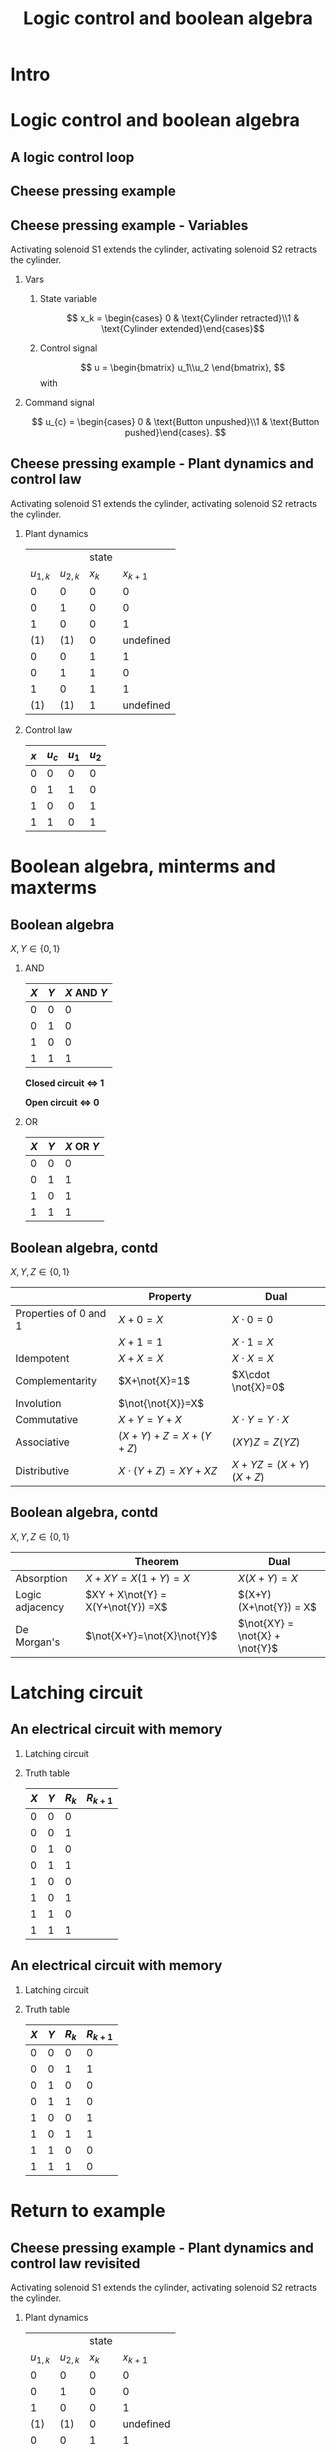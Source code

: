 #+OPTIONS: toc:nil
# #+LaTeX_CLASS: koma-article 

#+LATEX_CLASS: beamer
#+LATEX_CLASS_OPTIONS: [presentation,aspectratio=1610]
#+OPTIONS: H:2

#+LaTex_HEADER: \usepackage{khpreamble}
#+LaTex_HEADER: \usepackage{pgfplots}
#+LaTex_HEADER: \usepackage{pdfpages}
#+LaTex_HEADER: \usepackage{circuitikz}
#+LaTex_HEADER: \usepgfplotslibrary{groupplots}
#+LaTex_HEADER: \usetikzlibrary{positioning}
#+LaTex_HEADER: \renewcommand*{\not}[1]{\ensuremath{\bar{#1}}}
#+LaTex_HEADER: \renewcommand*{\not}[1]{\ensuremath{\overline{#1}}}

#+title: Logic control and boolean algebra
# #+date: 2019-03-07

* What do I want the students to understand?			   :noexport:
  - Logic control
  - Boolean algebra
  - Latching circuits

* Which activities will the students do? 			   :noexport:
  1. Simscape implementation and simulation

* Intro    
** Double-switching for safety                                     :noexport:
   #+begin_export latex
\begin{center}
 \includegraphics[width=0.6\linewidth]{../../figures/single-switch-wikimedia.png}\\
 \includegraphics[width=0.6\linewidth]{../../figures/double-switch-wikimedia.png}\\
 \end{center}
{\hfill \footnotesize From \url{https://en.wikipedia.org/wiki/Double_switching}}
   #+end_export


   
* Logic control and boolean algebra
** A logic control loop
   #+BEGIN_CENTER 
    \includegraphics[width=\linewidth]{../../figures/logic-control-loop}
   #+END_CENTER

** Cheese pressing example 
#+BEGIN_CENTER 
 \includegraphics[width=0.5\linewidth]{../../figures/cheese-stamping.png}
#+END_CENTER
#+BEGIN_LaTeX
{\tiny From FESTO Didactic}
#+END_LaTeX

** Cheese pressing example - Variables
Activating solenoid S1 extends the cylinder, activating solenoid S2 retracts the cylinder.
*** Vars
     :PROPERTIES:
     :BEAMER_col: 0.5
     :END:      
**** State variable
     \[ x_k = \begin{cases} 0 & \text{Cylinder retracted}\\1 & \text{Cylinder extended}\end{cases}\]
**** Control signal
    \[ u = \begin{bmatrix} u_1\\u_2 \end{bmatrix}, \]
    with
    \begin{align*}
    u_1 &= \begin{cases} 0 & \text{Don't activate S1}\\1 & \text{Activate S1 }\end{cases}\\
    u_2 &= \begin{cases} 0 & \text{Don't activate S2}\\1 & \text{Activate S2}\end{cases}\\
    \end{align*}

*** Command signal
    :PROPERTIES:
    :BEAMER_col: 0.5
    :BEAMER_env: block
    :END:      

    \[ u_{c} = \begin{cases} 0 & \text{Button unpushed}\\1 & \text{Button pushed}\end{cases}. \]

** Cheese pressing example - Plant dynamics and control law
Activating solenoid S1 extends the cylinder, activating solenoid S2 retracts the cylinder.
*** Plant dynamics
    :PROPERTIES:
    :BEAMER_col: 0.5
    :BEAMER_env: block
    :END:      

     #+attr_latex: :align |cc|cc|
    |-----------+-----------+-------+-----------|
    |           |           | state |           |
    | $u_{1,k}$ | $u_{2,k}$ | $x_k$ | $x_{k+1}$ |
    |-----------+-----------+-------+-----------|
    |         0 |         0 |     0 |         0 |
    |         0 |         1 |     0 |         0 |
    |         1 |         0 |     0 |         1 |
    |       (1) |       (1) |     0 | undefined |
    |         0 |         0 |     1 |         1 |
    |         0 |         1 |     1 |         0 |
    |         1 |         0 |     1 |         1 |
    |       (1) |       (1) |     1 | undefined |
    |-----------+-----------+-------+-----------|
    
#    \begin{align*} 
#      x_{k+1} &= u_{1,k}\not{u_{2,k}}\not{x_k} + \not{u_{1,k}}\not{u_{2,k}}x_k + u_{1,k}\not{u_{2,k}}x_k\\ &=  \not{u_{1,k}}\not{u_{2,k}}x_k + u_{1,k}\not{u_{2,k}}
#    \end{align*}

*** Control law
    :PROPERTIES:
    :BEAMER_col: 0.5
    :BEAMER_env: block
    :END:      

     #+attr_latex: :align |cc|cc|
     |-----+---------+-------+-------|
     | $x$ | $u_{c}$ | $u_1$ | $u_2$ |
     |-----+---------+-------+-------|
     |   0 |       0 |     0 | 0     |
     |   0 |       1 |     1 | 0     |
     |   1 |       0 |     0 | 1     |
     |   1 |       1 |     0 | 1     |
     |-----+---------+-------+-------|
     
#     \begin{align*}
#       u_1 &= \not{x}u_c\\
#       u_2 &= x\not{u_c} + xu_c = x
#     \end{align*}


* Boolean algebra, minterms and maxterms   
** Boolean algebra
   $X, Y \in \{0,1\}$
*** AND
    :PROPERTIES:
    :BEAMER_col: 0.5
    :BEAMER_env: block
    :END:      
    #+attr_latex: :align |cc|c|
    |-----+-----+-------------|
    | $X$ | $Y$ | $X$ AND $Y$ |
    |-----+-----+-------------|
    |   0 |   0 |           0 |
    |   0 |   1 |           0 |
    |   1 |   0 |           0 |
    |   1 |   1 |           1 |
    |-----+-----+-------------|

    \begin{center}
    \begin{tikzpicture}
      \draw (0,0) to[switch, label=$X$, o-] (2,0) to[switch, label=$Y$, -o] (4, 0);
    \end{tikzpicture}
    \end{center}
    *Closed circuit \(\Leftrightarrow\) 1*

    *Open circuit \(\Leftrightarrow\) 0*

*** OR
    :PROPERTIES:
    :BEAMER_col: 0.5
    :BEAMER_env: block
    :END:
    #+attr_latex: :align |cc|c|
    |-----+-----+------------|
    | $X$ | $Y$ | $X$ OR $Y$ |
    |-----+-----+------------|
    |   0 |   0 |          0 |
    |   0 |   1 |          1 |
    |   1 |   0 |          1 |
    |   1 |   1 |          1 |
    |-----+-----+------------|

    \begin{center}
    \begin{tikzpicture}
      \draw (0,0) to[switch, label=$X$, o-o] (4,0);
      \draw (1,0) to[short] (1,-1) to[switch, l_=$Y$, ] (3, -1) to[short] (3, 0);
    \end{tikzpicture}
    \end{center}
** Boolean algebra, contd
   $X, Y, Z \in \{0,1\}$
   
   #+attr_latex: :align r|c|c|
   |                       | Property                 | Dual                  |
   |-----------------------+--------------------------+-----------------------|
   | Properties of 0 and 1 | $X+0=X$                  | $X\cdot 0=0$          |
   |                       | $X+1=1$                  | $X \cdot 1 = X$       |
   | Idempotent            | $X+X=X$                  | $X\cdot X = X$        |
   | Complementarity       | $X+\not{X}=1$            | $X\cdot \not{X}=0$    |
   | Involution            | $\not{\not{X}}=X$        |                       |
   | Commutative           | $X+Y=Y+X$                | $X\cdot Y = Y\cdot X$ |
   | Associative           | $(X+Y) + Z = X + (Y+Z)$  | $(XY)Z = Z(YZ)$       |
   | Distributive          | $X\cdot (Y+Z) = XY + XZ$ | $X+YZ=(X+Y)(X+Z)$     |
   |-----------------------+--------------------------+-----------------------|

** Boolean algebra, contd
   $X, Y, Z \in \{0,1\}$
   
   #+attr_latex: :align r|c|c|
   |                 | Theorem                           | Dual                           |
   |-----------------+-----------------------------------+--------------------------------|
   | Absorption      | $X+XY=X(1+Y)=X$                   | $X(X+Y)=X$                     |
   | Logic adjacency | $XY + X\not{Y} = X(Y+\not{Y}) =X$ | $(X+Y)(X+\not{Y}) = X$         |
   | De Morgan's     | $\not{X+Y}=\not{X}\not{Y}$        | $\not{XY} = \not{X} + \not{Y}$ |
   |-----------------+-----------------------------------+--------------------------------|


** Minterms							   :noexport:
   *A minterm is a boolean expression that is TRUE (=1) for one and only one row in the truth table.* For instance $Y=X_1X_2X_3$ will only be true when $X_1=X_2=X_3=1$, and $Y=\not{X_1}X_2\not{X_3}$ will only be true if $X_1=X_3=0$ and $X_2=1$. The combination $Y=X_1X_2X_3 + \not{X_1}X_2\not{X_3}$ will have *only two rows* equal to 1 in the truth table.   
   
   Example:
   #+attr_latex: :align |ccc|cc|
   |--------+-------+-------+---------+-------|
   | Inputs |       |       | Outputs |       |
   |  $X_1$ | $X_2$ | $X_3$ |   $Y_1$ | $Y_2$ |
   |--------+-------+-------+---------+-------|
   |      0 |     0 |     0 |       0 |     1 |
   |      0 |     0 |     1 |       0 |     0 |
   |      0 |     1 |     0 |       1 |     0 |
   |      0 |     1 |     1 |       1 |     0 |
   |      1 |     0 |     0 |       0 |     0 |
   |      1 |     0 |     1 |       0 |     0 |
   |      1 |     1 |     0 |       0 |     0 |
   |      1 |     1 |     1 |       0 |     1 |
   |--------+-------+-------+---------+-------|

   \(Y_1 = m_2 + m_3 = \not{X_1}X_2\not{X_3} + \not{X_1}X_2X_3, \qquad   Y_2 = \) 
   

** Maxterms							   :noexport:
   *A maxterm is a boolean expression that is FALSE (=0) for one and only one row in the truth table.* For instance $Y=X_1+X_2+X_3$ will only be false when $X_1=X_2=X_3=0$, and $Y=\not{X_1}+X_2+\not{X_3}$ will only be false if $X_1=X_3=1$ and $X_2=0$. The combination $Y=(X_1+X_2+X_3)(\not{X_1}+X_2+\not{X_3})$ will have *only two rows* equal to 0 in the truth table.   
   
   Example:
   #+attr_latex: :align |ccc|cc|
   |--------+-------+-------+---------+-------|
   | Inputs |       |       | Outputs |       |
   |  $X_1$ | $X_2$ | $X_3$ |   $Y_1$ | $Y_2$ |
   |--------+-------+-------+---------+-------|
   |      0 |     0 |     0 |       0 |     1 |
   |      0 |     0 |     1 |       0 |     1 |
   |      0 |     1 |     0 |       1 |     1 |
   |      0 |     1 |     1 |       1 |     1 |
   |      1 |     0 |     0 |       1 |     1 |
   |      1 |     0 |     1 |       1 |     1 |
   |      1 |     1 |     0 |       1 |     0 |
   |      1 |     1 |     1 |       1 |     0 |
   |--------+-------+-------+---------+-------|


   \(Y_1 = M_0M_1 = (X_1+X_2+X_3)(X_1+X_2+\not{X_3}), \qquad   Y_2 = \) 


* Latching circuit
** An electrical circuit with memory

*** Latching circuit
    :PROPERTIES:
    :BEAMER_col: 0.6
    :BEAMER_env: block
    :END:      

     #+BEGIN_LaTeX
            \begin{center}
                     \begin{tikzpicture}
                       \node at (0,0.5) {+24V};
                       \node at (6,0.5) {0V};
                       \draw (0,0) to[short, o-]  (0,-3);
                       \draw (6,0) to[short, o-](6,-3);
                       \draw (0,-0.3) to[switch, *-, label=$X$] (2,-0.3) to[ opening switch, label=$Y$, ] (4,-0.3) to[short] (4,-0.3) to[twoport, label=$R$, -*] (6,-0.3);
                       \draw (0,-2) to[switch, *-, label=$R$] (2,-2)  to[short,-*] (2,-0.3);
                     \end{tikzpicture}
            \end{center}
#+END_LaTeX

*** Truth table
    :PROPERTIES:
    :BEAMER_col: 0.4
    :BEAMER_env: block
    :END:      

     #+attr_latex: :align |ccc|c|
    | $X$ | $Y$ | $R_k$ | $R_{k+1}$ |
    |-----+-----+-------+-----------|
    |   0 |   0 |     0 |           |
    |   0 |   0 |     1 |           |
    |   0 |   1 |     0 |           |
    |   0 |   1 |     1 |           |
    |   1 |   0 |     0 |           |
    |   1 |   0 |     1 |           |
    |   1 |   1 |     0 |           |
    |   1 |   1 |     1 |           |
    |-----+-----+-------+-----------|

#    \begin{align*}
#     R_{k+1} &= \not{X}\not{Y}R_k  + X\not{Y}\not{R_k} + X\not{Y}R_k\\ 
#     &= \not{X}\not{Y}R_k + X\not{Y}
#    \end{align*}

** An electrical circuit with memory

*** Latching circuit
    :PROPERTIES:
    :BEAMER_col: 0.6
    :BEAMER_env: block
    :END:      

     #+BEGIN_LaTeX
            \begin{center}
                     \begin{tikzpicture}
                       \node at (0,0.5) {+24V};
                       \node at (6,0.5) {0V};
                       \draw (0,0) to[short, o-]  (0,-3);
                       \draw (6,0) to[short, o-](6,-3);
                       \draw (0,-0.3) to[switch, *-, label=$X$] (2,-0.3) to[ opening switch, label=$Y$, ] (4,-0.3) to[short] (4,-0.3) to[twoport, label=$R$, -*] (6,-0.3);
                       \draw (0,-2) to[switch, *-, label=$R$] (2,-2)  to[short,-*] (2,-0.3);
                     \end{tikzpicture}
            \end{center}
#+END_LaTeX

*** Truth table
    :PROPERTIES:
    :BEAMER_col: 0.4
    :BEAMER_env: block
    :END:      

     #+attr_latex: :align |ccc|c|
    | $X$ | $Y$ | $R_k$ | $R_{k+1}$ |
    |-----+-----+-------+-----------|
    |   0 |   0 |     0 |         0 |
    |   0 |   0 |     1 |         1 |
    |   0 |   1 |     0 |         0 |
    |   0 |   1 |     1 |         0 |
    |   1 |   0 |     0 |         1 |
    |   1 |   0 |     1 |         1 |
    |   1 |   1 |     0 |         0 |
    |   1 |   1 |     1 |         0 |
    |-----+-----+-------+-----------|

#    \begin{align*}
#     R_{k+1} &= \not{X}\not{Y}R_k  + X\not{Y}\not{R_k} + X\not{Y}R_k\\ 
#     &= \not{X}\not{Y}R_k + X\not{Y}
#    \end{align*}

* Return to example   
** Cheese pressing example - Plant dynamics and control law revisited
Activating solenoid S1 extends the cylinder, activating solenoid S2 retracts the cylinder.
*** Plant dynamics
    :PROPERTIES:
    :BEAMER_col: 0.5
    :BEAMER_env: block
    :END:      

     #+attr_latex: :align |cc|cc|
    |-----------+-----------+-------+-----------|
    |           |           | state |           |
    | $u_{1,k}$ | $u_{2,k}$ | $x_k$ | $x_{k+1}$ |
    |-----------+-----------+-------+-----------|
    |         0 |         0 |     0 |         0 |
    |         0 |         1 |     0 |         0 |
    |         1 |         0 |     0 |         1 |
    |       (1) |       (1) |     0 | undefined |
    |         0 |         0 |     1 |         1 |
    |         0 |         1 |     1 |         0 |
    |         1 |         0 |     1 |         1 |
    |       (1) |       (1) |     1 | undefined |
    |-----------+-----------+-------+-----------|
    
    \begin{align*} 
      x_{k+1} &= u_{1,k}\not{u_{2,k}}\not{x_k} + \not{u_{1,k}}\not{u_{2,k}}x_k + u_{1,k}\not{u_{2,k}}x_k\\ &=  \not{u_{1,k}}\not{u_{2,k}}x_k + u_{1,k}\not{u_{2,k}}
    \end{align*}

*** Control law
    :PROPERTIES:
    :BEAMER_col: 0.5
    :BEAMER_env: block
    :END:      

     #+attr_latex: :align |cc|cc|
     |-----+---------+-------+-------|
     | $x$ | $u_{c}$ | $u_1$ | $u_2$ |
     |-----+---------+-------+-------|
     |   0 |       0 |     0 | 0     |
     |   0 |       1 |     1 | 0     |
     |   1 |       0 |     0 | 1     |
     |   1 |       1 |     0 | 1     |
     |-----+---------+-------+-------|
     
     \begin{align*}
       u_1 &= \not{x}u_c\\
       u_2 &= x\not{u_c} + xu_c = x
     \end{align*}



** Cheese pressing example - Control law
*** Solenoid S1
    :PROPERTIES:
    :BEAMER_col: 0.5
    :BEAMER_env: block
    :END:      
     \[u_1 = \not{x}u_c \]
     #+BEGIN_LaTeX
            \begin{center}
              \begin{tikzpicture}
                \draw (0,0) to[opening switch, o-, label=$x$] (2,0) to[ switch, label=$u_c$, -o] (4,0);
              \end{tikzpicture}
            \end{center}
            
     #+END_LaTeX

*** Solenoid S2
    :PROPERTIES:
    :BEAMER_col: 0.5
    :BEAMER_env: block
    :END:      

     \[u_2 = x \]
     #+BEGIN_LaTeX
            \begin{center}
              \begin{tikzpicture}
                \draw (0,0) to[opening switch, o-o, label=$x$] (4,0);
              \end{tikzpicture}
            \end{center}
            
     #+END_LaTeX


** Cheese pressing example - Implementation of the control law
     #+BEGIN_LaTeX
        \begin{center}
                 \begin{tikzpicture}
                   \node at (0,0.5) {+24V};
                   \node at (10,0.5) {0V};
                   \draw (0,0) to[short, o-]  (0,-5);
                   \draw (10,0) to[short, o-](10,-5);
                 \end{tikzpicture}
        \end{center}
               
     #+END_LaTeX
   
** Cheese pressing example - Implementation of the control law, solution
     #+BEGIN_LaTeX
          \begin{center}
                   \begin{tikzpicture}
                     \node at (0,0.5) {+24V};
                     \node at (10,0.5) {0V};
                     \draw (0,0) to[short, o-]  (0,-6);
                     \draw (10,0) to[short, o-](10,-6);
                     \draw (0,-0.3) to[opening switch, *-, label=$x$] (2,-0.3) to[ switch, label=$u_c$, ] (4,-0.3) to[short] (7,-0.3) to[twoport, label=$u_1$, -*] (10,-0.3);
                     \draw (0,-2) to[switch, *-, label=$x$] (3,-2)  to[short] (7,-2) to[twoport, label=$u_2$, -*] (10,-2);
                     \draw (0,-4) to[switch, *-, label=$u_1$] (2,-4) to[short] (7,-4)  to[twoport, label=S1, -*] (10,-4);
                     \draw (0,-5.7) to[switch, *-, label=$u_2$] (2,-5.7)  to[short] (7,-5.7)  to[twoport, label=S2, -*] (10,-5.7);

                   \end{tikzpicture}
          \end{center}
#+END_LaTeX

* The lab assignment
** Implementing the sequence A+B+B-A-
#+BEGIN_CENTER 
 \includegraphics[width=0.8\linewidth]{../figures/AplusBplusBminAmin}
#+END_CENTER

** Implementing the sequence A+B+B-A-, control signal
#+BEGIN_CENTER 
 \includegraphics[width=0.3\linewidth]{../figures/AplusBplusBminAmin}
 \includegraphics[width=0.68\linewidth]{../figures/logic-control-loop}
#+END_CENTER

*** Control signal 
    \[ u = \begin{bmatrix} u_A+ & u_A- & u_B+ & u_B- \end{bmatrix}^T, \]
    with
    \[ u_A+ = \begin{cases} 0 & \text{Solenoid extending A is not activated}\\
                               1&\text{Solenoid extending A is activated}\\
              \end{cases}
   \]
    \[ u_A- = \begin{cases} 0 & \text{Solenoid retracting A is not activated}\\
                               1&\text{Solenoid retracting A is activated}\\
              \end{cases}
   \]
   Similar for B.

** Implementing the sequence A+B+B-A-, state variables
#+BEGIN_CENTER 
 \includegraphics[width=0.3\linewidth]{../figures/AplusBplusBminAmin}
 \includegraphics[width=0.68\linewidth]{../figures/logic-control-loop}
#+END_CENTER

*** State variables (naive)
    \[ x = \begin{bmatrix} x_A & x_B \end{bmatrix}^T, \]
    with
    \[ x_{\{A,B\}} = \begin{cases} 0 & \text{Cylinder \{A,B\} retracted}\\
                               1& \text{Cylinder \{A,B\} extended}
                 \end{cases}
   \]

** Implementing the sequence A+B+B-A-, control law
#+BEGIN_CENTER 
 \includegraphics[width=0.3\linewidth]{../figures/AplusBplusBminAmin}
 \includegraphics[width=0.68\linewidth]{../figures/logic-control-loop}
#+END_CENTER
*** Control law (problematic)
    Ignoring input signal $u_c$. Movement should be cyclic

     #+attr_latex: :align |cc|cccc|
     |-------+-------+--------+--------+--------+--------|
     | $x_A$ | $x_B$ | $u_A+$ | $u_A-$ | $u_B+$ | $u_B-$ |
     |-------+-------+--------+--------+--------+--------|
     |     0 |     0 |        |        |        |        |
     |     0 |     1 |        |        |        |        |
     |     1 |     0 |        |        |        |        |
     |     1 |     1 |        |        |        |        |
     |-------+-------+--------+--------+--------+--------|

    

** Implementing the sequence A+B+B-A-, control law
#+BEGIN_CENTER 
 \includegraphics[width=0.3\linewidth]{../figures/AplusBplusBminAmin}
 \includegraphics[width=0.68\linewidth]{../figures/logic-control-loop}
#+END_CENTER
*** Control law (problematic)
    Ignoring input signal $u_c$. Movement should be cyclic

     #+attr_latex: :align |cc|cccc|
     |-------+-------+--------+--------+--------+--------|
     | $x_A$ | $x_B$ | $u_A+$ | $u_A-$ | $u_B+$ | $u_B-$ |
     |-------+-------+--------+--------+--------+--------|
     |     0 |     0 |      1 |      0 |      0 |      0 |
     |   (0) |   (1) |      0 |      0 |      0 |      1 |
     |     1 |     0 |      0 | 1 or 0 | 1 or 0 |      0 |
     |     1 |     1 |      0 |      0 |      0 |      1 |
     |-------+-------+--------+--------+--------+--------|

    

** Implementing the sequence A+B+B-A-, state variables

*** State variables (better)
    :PROPERTIES:
    :BEAMER_col: 0.5
    :BEAMER_env: block
    :END:      


    \[ x = \begin{bmatrix} x_A & x_B & x_P\end{bmatrix}^T, \]
    with
    \[ x_{\{A,B\}} = \begin{cases} 0 & \text{Cylinder \{A,B\} retracted}\\
                               1& \text{Cylinder \{A,B\} extended}
                 \end{cases}
   \]
    \[ x_{P} = \begin{cases} 0 & \text{Cheese not yet pressed}\\
                               1& \text{Cheese pressed}
                 \end{cases}
   \]

*** State transitions
    :PROPERTIES:
    :BEAMER_col: 0.5
    :BEAMER_env: block
    :END:      

#+BEGIN_CENTER 
 \includegraphics[width=\linewidth]{../figures/AplusBplusBminAmin-withP}
#+END_CENTER

    
** Implementing the sequence A+B+B-A-, control law
*** State transitions
    :PROPERTIES:
    :BEAMER_col: 0.4
    :BEAMER_env: block
    :END:      

#+BEGIN_CENTER 
 \includegraphics[width=\linewidth]{../figures/AplusBplusBminAmin-withP}
#+END_CENTER

*** Control law (better)
    :PROPERTIES:
    :BEAMER_col: 0.6
    :BEAMER_env: block
    :END:      

     #+attr_latex: :align |ccc|cccc|
     |-------+-------+-------+--------+--------+--------+--------|
     | $x_A$ | $x_B$ | $x_P$ | $u_A+$ | $u_A-$ | $u_B+$ | $u_B-$ |
     |-------+-------+-------+--------+--------+--------+--------|
     |     0 |     0 |     0 |        |        |        |        |
     |     1 |     0 |     0 |        |        |        |        |
     |     1 |     0 |     1 |        |        |        |        |
     |     1 |     1 |     1 |        |        |        |        |
     |-------+-------+-------+--------+--------+--------+--------|

    
** Implementing the sequence A+B+B-A-, control law
*** State transitions
    :PROPERTIES:
    :BEAMER_col: 0.4
    :BEAMER_env: block
    :END:      

#+BEGIN_CENTER 
 \includegraphics[width=\linewidth]{../figures/AplusBplusBminAmin-withP}
#+END_CENTER

*** Control law (better)
    :PROPERTIES:
    :BEAMER_col: 0.6
    :BEAMER_env: block
    :END:      

     #+attr_latex: :align |ccc|cccc|
     |-------+-------+-------+--------+--------+--------+--------|
     | $x_A$ | $x_B$ | $x_P$ | $u_A+$ | $u_A-$ | $u_B+$ | $u_B-$ |
     |-------+-------+-------+--------+--------+--------+--------|
     |     0 |     0 |     0 |      1 |      0 |      0 |      0 |
     |     1 |     0 |     0 |      0 |      0 |      1 |      0 |
     |     1 |     0 |     1 |      0 |      1 |      0 |      0 |
     |     1 |     1 |     1 |      0 |      0 |      0 |      1 |
     |-------+-------+-------+--------+--------+--------+--------|

    
** Implementing the sequence A+B+B-A-, control law
*** State transitions
    :PROPERTIES:
    :BEAMER_col: 0.4
    :BEAMER_env: block
    :END:      

#+BEGIN_CENTER 
 \includegraphics[width=\linewidth]{../figures/AplusBplusBminAmin-withP}
#+END_CENTER

*** Control law (better)
    :PROPERTIES:
    :BEAMER_col: 0.6
    :BEAMER_env: block
    :END:      

     #+attr_latex: :align |ccc|cccc|
     |-------+-------+-------+--------+--------+--------+--------|
     | $x_A$ | $x_B$ | $x_P$ | $u_A+$ | $u_A-$ | $u_B+$ | $u_B-$ |
     |-------+-------+-------+--------+--------+--------+--------|
     |     0 |     0 |     0 |      1 |      0 |      0 |      0 |
     |     1 |     0 |     0 |      0 |      0 |      1 |      0 |
     |     1 |     0 |     1 |      0 |      1 |      0 |      0 |
     |     1 |     1 |     1 |      0 |      0 |      0 |      1 |
     |-------+-------+-------+--------+--------+--------+--------|

     \begin{align*}
       u_A+ &= \not{x_A}\\
       u_A- &= x_A\not{x_B}x_P\\
       u_B+ &= x_A\not{x_B}\not{x_P}\\
       u_B- &= x_B
     \end{align*}
       
    
** Implementing the sequence A+B+B-A-, latching circuit for \(x_P\)

*** State transitions
    :PROPERTIES:
    :BEAMER_col: 0.3
    :END:      

#+BEGIN_CENTER 
 \includegraphics[width=\linewidth]{../figures/AplusBplusBminAmin-withP}
#+END_CENTER

*** Circuit for x_P
    :PROPERTIES:
    :BEAMER_col: 0.7
    :END:      
     #+BEGIN_LaTeX
            \begin{center}
                     \begin{tikzpicture}
                       \node at (0,0.5) {+24V};
                       \node at (6,0.5) {0V};
                       \draw (0,0) to[short, o-]  (0,-3);
                       \draw (6,0) to[short, o-](6,-3);
                       \draw (0,-0.3) to[switch, *-, ] (2,-0.3) to[ opening switch,  ] (4,-0.3) to[short] (4,-0.3) to[twoport, label=$x_P$, -*] (6,-0.3);
                       \draw (0,-2) to[switch, *-, label=$x_P$] (2,-2)  to[short,-*] (2,-0.3);
                     \end{tikzpicture}
            \end{center}
#+END_LaTeX

Implement the circuit!

** Implementing the sequence A+B+B-A-,  circuit diagram		   :noexport:
   Assuming existence of latching circuit for $x_P$. Proximity sensors providing $\not{x_a}$ (A retracted) and $x_B$ (B extended).

*** Control law
    :PROPERTIES:
    :BEAMER_col: 0.25
    :BEAMER_env: block
    :END:      
     \begin{align*}
       u_A+ &= \not{x_A}\\
       u_A- &= x_A\not{x_B}x_P\\
       u_B+ &= x_A\not{x_B}\not{x_P}\\
       u_B- &= x_B
     \end{align*}
       
*** Control law
    :PROPERTIES:
    :BEAMER_col: 0.75
    :END:      
  
   #+BEGIN_LaTeX
       \begin{center}
                \begin{tikzpicture}
                  \node at (0,0.5) {+24V};
                  \node at (9,0.5) {0V};
                  \draw (0,0) to[short, o-]  (0,-6);
                  \draw (9,0) to[short, o-](9,-6);
                  \draw (0,-0.3) to[switch, *-, label=$\not{x_A}$] (2,-0.3) (4,-0.3) to[short] (7,-0.3) to[twoport, label=$u_A+$, -*] (9,-0.3);
                  \draw (0,-2) to[opening switch, *-, label=$\not{x_A}$] (2,-2)  to[ opening switch, label=$x_B$] (4,-2) to [switch, label=$x_P$] (6,-2) to[short] (7,-2) to[twoport, label=$u_A-$, -*] (9,-2);
                  \draw (0,-3.7) to[opening switch, *-, label=$\not{x_A}$] (2,-3.7)  to[opening switch, label=$x_B$] (4,-3.7) to [opening switch, label=$x_P$] (6,-3.7) to[short] (7,-3.7) to[twoport, label=$u_B+$, -*] (9,-3.7);
                  \draw (0,-5.4) to[switch, *-, label=$x_B$] (2,-5.4) to[short] (7,-5.4) to[twoport, label=$u_B-$, -*] (9,-5.4);
                \end{tikzpicture}
       \end{center}
#+END_LaTeX

    
** For the report

   - Truth table for the control law
   - Control law as boolean expression
   - Circuit diagram for the controller
   - Screen shot and short video showing working solution in FluidSim
   - Short video showing working solution in hardware
